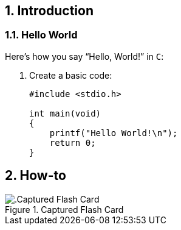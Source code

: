 // Copyright 2020 Diego Dorta
[[chapter]]
:numbered:
== Introduction

=== Hello World

Here's how you say "`Hello, World!`" in `C`:

. Create a basic code:
+
[source,c]
----
#include <stdio.h>

int main(void)
{
    printf("Hello World!\n");
    return 0;
}
----

<<<

== How-to

.Captured Flash Card
image::chapters/media/linux.png[alt=.Captured Flash Card, pdfwidth=80%, title-align=center, align=center]

